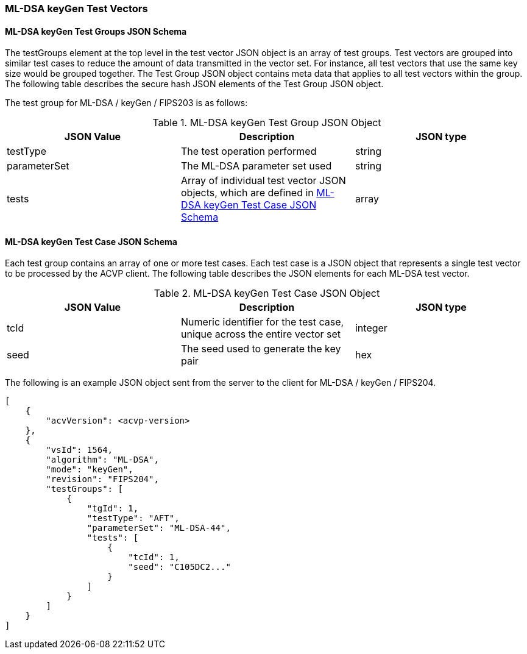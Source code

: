[[ML-DSA_keyGen_test_vectors]]
=== ML-DSA keyGen Test Vectors

[[ML-DSA_keyGen_tgjs]]
==== ML-DSA keyGen Test Groups JSON Schema

The testGroups element at the top level in the test vector JSON object is an array of test groups. Test vectors are grouped into similar test cases to reduce the amount of data transmitted in the vector set. For instance, all test vectors that use the same key size would be grouped together. The Test Group JSON object contains meta data that applies to all test vectors within the group. The following table describes the secure hash JSON elements of the Test Group JSON object.

The test group for ML-DSA / keyGen / FIPS203 is as follows:

[[ML-DSA_keyGen_vs_tg_table]]
.ML-DSA keyGen Test Group JSON Object
|===
| JSON Value | Description | JSON type

| testType | The test operation performed | string
| parameterSet | The ML-DSA parameter set used | string
| tests | Array of individual test vector JSON objects, which are defined in <<ML-DSA_keyGen_tvjs>> | array
|===

[[ML-DSA_keyGen_tvjs]]
==== ML-DSA keyGen Test Case JSON Schema

Each test group contains an array of one or more test cases. Each test case is a JSON object that represents a single test vector to be processed by the ACVP client. The following table describes the JSON elements for each ML-DSA test vector.

[[ML-DSA_keyGen_vs_tc_table]]
.ML-DSA keyGen Test Case JSON Object
|===
| JSON Value | Description | JSON type

| tcId | Numeric identifier for the test case, unique across the entire vector set | integer
| seed | The seed used to generate the key pair | hex
|===

The following is an example JSON object sent from the server to the client for ML-DSA / keyGen / FIPS204. 

[source, json]
----
[
    {
        "acvVersion": <acvp-version>
    },
    {
        "vsId": 1564,
        "algorithm": "ML-DSA",
        "mode": "keyGen",
        "revision": "FIPS204",
        "testGroups": [
            {
                "tgId": 1,
                "testType": "AFT",
                "parameterSet": "ML-DSA-44",
                "tests": [
                    {
                        "tcId": 1,
                        "seed": "C105DC2..."
                    }
                ]
            }
        ]
    }
]
----
